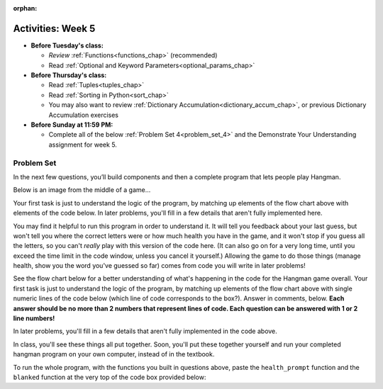 :orphan:

..  Copyright (C) Jackie Cohen, Paul Resnick.  Permission is granted to copy, distribute
    and/or modify this document under the terms of the GNU Free Documentation
    License, Version 1.3 or any later version published by the Free Software
    Foundation; with Invariant Sections being Forward, Prefaces, and
    Contributor List, no Front-Cover Texts, and no Back-Cover Texts.  A copy of
    the license is included in the section entitled "GNU Free Documentation
    License".


Activities: Week 5
==================

* **Before Tuesday's class:**

  * *Review* :ref:`Functions<functions_chap>` (recommended)
  * Read :ref:`Optional and Keyword Parameters<optional_params_chap>`


* **Before Thursday's class:**

  * Read :ref:`Tuples<tuples_chap>`
  * Read :ref:`Sorting in Python<sort_chap>`
  * You may also want to review :ref:`Dictionary Accumulation<dictionary_accum_chap>`, or previous Dictionary Accumulation exercises


* **Before Sunday at 11:59 PM:**

  * Complete all of the below :ref:`Problem Set 4<problem_set_4>` and the Demonstrate Your Understanding assignment for week 5.


.. datafile:: timely_file.txt
   :hide:

   Autumn is interchangeably known as fall in the US and Canada, and is one of the four temperate seasons. Autumn marks the transition from summer into winter.
   Some cultures regard the autumn equinox as mid autumn while others, with a longer temperature lag, treat it as the start of autumn then.
   In North America, autumn starts with the September equinox, while it ends with the winter solstice.
   (Wikipedia)


Problem Set
-----------
.. _problem_set_4:

.. activecode:: ps_3_02
   :language: python

   **This problem encountered technical difficulties in our textbook, so codelens shows the correct result of invoking this function, but running the function in the textbook does not always. As a result, EVERYONE will get some free points for this problem. You do not need to worry about solving it**, but it is worth spending a little bit of time checking it out and thinking about it!

   ---

   Below is a function definition. **DO NOT** change it!

   We have also provided some invocations of that function. Run those and see what they do.

   Below the comment provided in the code window, write a few calls to this function yourself, with whatever appropriate input you want.

   Finally, write a few sentences in comments in the code window that explain what's happening in this function called list_end_with_string. You should explain what happens if a list like ``l`` gets input into this function AND what happens if a list like ``b`` gets input into it.

   Don't forget to run it and save!

   ~~~~
   # Function definition
   def list_end_with_string(new_list):
       if type(new_list[-1]) == type("hello"):
           return new_list
       new_list.append("the last element is a string no matter what now!")
       return new_list

   # Some function calls and lines that print out the results
   l = [3,46,6]
   b = [4,"hi",10,"12",12,123,"whoa!"]
   print(list_end_with_string([1,2]))
   print(list_end_with_string(l))
   print(list_end_with_string(b))

   # Now write a couple invocations of this function yourself below this line.


   # Write your comments here.


.. activecode:: ps_4_01
   :available_files: timely_file.txt
   :language: python
   :autograde: unittest

   We've given you another data file in this problem. It's called ``timely_file.txt``. Write code to figure out which is the most common word in the file. Save the string that is most common word in the file in the variable ``abc``. (Hint: you had a problem quite similar to this one in PS3!) You may write a function to help do this, AND invoke the function, if you do so -- but you do not have to.

   ~~~~
   # Write code here!

   =====

   from unittest.gui import TestCaseGui

   class myTests(TestCaseGui):

      def testCode(self):
         self.assertNotIn("= 'the'", self.getEditorText(), "Testing code input (Don't worry about actual and expected values)")
         self.assertIn("open",self.getEditorText(),"Testing that you have probably opened the file (Don't worry about actual and expected values)")

      def testOne(self):
         self.assertEqual(abc, 'the', "testing whether abc is set correctly.")

   myTests().main()

.. activecode:: ps_3_06
   :language: python
   :autograde: unittest

   Define a function ``is_prefix`` that takes two strings as inputs and returns the boolean value ``True`` if the first string is a prefix of the second string, but returns the boolean value ``False`` otherwise. You can assume the first string will always be shorter than, or the same length as, the second string.

   ~~~~
   # Define your function here.


   # Here's a couple example function calls, printing the return value
   # to show you what it is.
   print(is_prefix("He","Hello")) # should print True
   print(is_prefix("Hello","He")) # should print False
   print(is_prefix("Hi","Hello")) # should print False
   print(is_prefix("lo","Hello")) # should print False
   print(is_prefix("Hel","Hello")) # should print True
   print(is_prefix("Hello","Hello")) # should print True
   # Remember, these won't work at all until you have defined a function called is_prefix

   =====

   from unittest.gui import TestCaseGui

   class myTests(TestCaseGui):

      def testOne(self):
         self.assertEqual(is_prefix("Big", "Bigger"), True, "Testing whether 'Big' is a prefix of 'Bigger'")
      def testTwo(self):
         self.assertEqual(is_prefix("Bigger", "Big"), False, "Testing whether 'Bigger' is a prefix of 'Big'")
      def testThree(self):
         self.assertEqual(is_prefix('ge', 'Bigger'), False, "Testing whether 'ge' is a prefix of 'Bigger'")
      def testFour(self):
         self.assertEqual(is_prefix('Bigge', "Bigger"), True, "Testing whether 'Bigge' is a prefix of 'Bigger'")
      def testFive(self):
         self.assertEqual(is_prefix("Bigger","Bigger"),True,"Testing whether 'Bigger' counts as a prefix of 'Bigger'")
      def testSix(self):
         self.assertEqual(is_prefix("big","Bigger"),False,"Testing whether 'big' is a prefix of 'Bigger'")
      def testSeven(self):
         self.assertEqual(is_prefix("Biggerxyz","Bigger"),False,"Testing whether 'Biggerxyz' is a prefix of 'Bigger'")

   myTests().main()


In the next few questions, you’ll build components and then a complete program that lets people play Hangman.

Below is an image from the middle of a game...

.. image:: Figures/HangmanSample.JPG

Your first task is just to understand the logic of the program, by matching up elements of the flow chart above with elements of the code below. In later problems, you'll fill in a few details that aren't fully implemented here.

You may find it helpful to run this program in order to understand it. It will tell you feedback about your last guess, but won't tell you where the correct letters were or how much health you have in the game, and it won't stop if you guess all the letters, so you can't *really* play with this version of the code here. (It can also go on for a very long time, until you exceed the time limit in the code window, unless you cancel it yourself.) Allowing the game to do those things (manage health, show you the word you've guessed so far) comes from code you will write in later problems!

.. activecode:: ps_4_hangman_code
  :hidecode:

  This is the base code for a Hangman game, without some of the important useful functionality. (If you have never played Hangman, you can go to ``https://en.wikipedia.org/wiki/Hangman_(game)`` for an explanation of what it is.)
  ~~~~
  def blanked(word, guesses):
      return "blanked word"

  def health_prompt(x, y):
      return "health prompt"

  def game_state_prompt(txt ="Nothing", h = 6, m_h = 6, word = "HELLO", guesses = ""):
      res = "\n" + txt + "\n"
      res = res + health_prompt(h, m_h) + "\n"
      if guesses != "":
          res = res + "Guesses so far: " + guesses.upper() + "\n"
      else:
          res = res + "No guesses so far" + "\n"
          res = res + "Word: " + blanked(word, guesses) + "\n"

      return(res)

  def main():
      max_health = 3
      health = max_health
      secret_word = raw_input("What's the word to guess? (Don't let the player see it!)")
      secret_word = secret_word.upper() # everything in all capitals to avoid confusion
      guesses_so_far = ""
      game_over = False

      feedback = "let's get started"

      # Now interactively ask the user to guess
      while not game_over:
          prompt = game_state_prompt(feedback, health, max_health, secret_word, guesses_so_far)
          next_guess = raw_input(prompt)
          next_guess = next_guess.upper()
          feedback = ""
          if len(next_guess) != 1:
              feedback = "I only understand single letter guesses. Please try again."
          elif next_guess in guesses_so_far:
              feedback = "You already guessed that"
          else:
              guesses_so_far = guesses_so_far + next_guess
              if next_guess in secret_word:
                  if blanked(secret_word, guesses_so_far) == secret_word:
                     feedback = "Congratulations"
                     game_over = True
                  else:
                      feedback = "Yes, that letter is in the word"
              else: # next_guess is not in the word secret_word
                  feedback = "Sorry, " + next_guess + " is not in the word."
                  health = health - 1
                  if health <= 0:
                      feedback = " Waah, waah, waah. Game over."
                      game_over= True

      print(feedback)
      print("The word was..." + secret_word)

  import sys #don't worry about this line; you'll understand it next week
  sys.setExecutionLimit(60000)     # let the game take up to a minute, 60 * 1000 milliseconds
  main() # invoke the main() game function

See the flow chart below for a better understanding of what's happening in the code for the Hangman game overall. Your first task is just to understand the logic of the program, by matching up elements of the flow chart above with single numeric lines of the code below (which line of code corresponds to the box?). Answer in comments, below. **Each answer should be no more than 2 numbers that represent lines of code. Each question can be answered with 1 or 2 line numbers!**

In later problems, you'll fill in a few details that aren't fully implemented in the code above.

.. image:: Figures/HangmanFlowchart.jpg

.. activecode:: ps_4_02

   # What line(s) of code in the above code window do what's mentioned in the flowchart's Box 1?

   # What line(s) of code do what's mentioned in Box 2?

   #What line(s) of code do what's mentioned in Box 3?

   # What line(s) of code do what's mentioned in Box 4?

   # What line(s) of code do what's mentioned in Box 5?

   # What line(s) of code do what's mentioned in Box 6?

   # What line(s) of code do what's mentioned in Box 7?

   # What line(s) of code do what's mentioned in Box 8?

   # What line(s) of code do what's mentioned in Box 9?

   # What line(s) of code do what's mentioned in Box 10?

   # What line(s) of code do what's mentioned in Box 11?


.. activecode:: ps_4_03
   :language: python
   :autograde: unittest

   The next task you have is to create a correct version of the ``blanked`` function. It should take 2 inputs: a word, and a string of the letters that have been guessed already.

   It should return a string with the same number of characters as the word, but with the UNrevealed characters replaced by an underscore (a ``_``).

   **HINT:** Iterate through the letters in the word, accumulating characters as you go. If you try to iterate through the guesses, it's harder.

   ~~~~
   # Define your function here.


   # Sample calls to this function
   # (Remember, these won't work until you define the function blanked)
   print(blanked("hello", "elj"))
   #should output _ell_
   print(blanked("almost","amsvr"))
   # should output a_m_s_


   =====

   from unittest.gui import TestCaseGui

   class myTests(TestCaseGui):

      def testOne(self):
         self.assertEqual(blanked('hello', 'elj'), "_ell_", "testing blanking of hello when e,l, and j have been guessed.")
      def testTwo(self):
         self.assertEqual(blanked('hello', ''), '_____', "testing blanking of hello when nothing has been guessed.")
      def testThree(self):
         self.assertEqual(blanked('ground', 'rn'), '_r__n_', "testing blanking of ground when r and n have been guessed.")
      def testFour(self):
         self.assertEqual(blanked('almost', 'vrnalmqpost'), 'almost', "testing blanking of almost when all the letters have been guessed.")

   myTests().main()

.. activecode:: ps_4_04
    :autograde: unittest

    Now you have to create a good version of the ``health_prompt`` function: Define a function called ``health_prompt``. The first parameter should be the current health the player has (an integer), and the second parameter should be the maximum health a player can have (an integer). The function should return a string with ``+`` signs for the current health, and ``-`` signs for the health that has been lost so far.
    ~~~~
    # Define your function here.




    # Sample invocations of the function.

    print(health_prompt(3, 7))
    #this statement should produce the output
    #health: +++----

    print(health_prompt(0, 4))
    #this statement should produce the output
    #health: ----

    =====

    from unittest.gui import TestCaseGui

    class myTests(TestCaseGui):

      def testOne(self):
         self.assertEqual(health_prompt(3,7), "+++----", "Testing health_prompt(3,7)")
      def testTwo(self):
         self.assertEqual(health_prompt(0,4), "----", "Testing health_prompt(0,4)")
      def testThree(self):
         self.assertEqual(health_prompt(5,5), "+++++", "Testing health_prompt(5,5)")

    myTests().main()

In class, you'll see these things all put together. Soon, you'll put these together yourself and run your completed hangman program on your own computer, instead of in the textbook.

To run the whole program, with the functions you built in questions above, paste the ``health_prompt`` function and the ``blanked`` function at the very top of the code box provided below:

.. activecode:: ps_4_hangman_code_complete


  This is the base code for a Hangman game, without some of the important useful functionality -- but now, you can add it in! (If you have never played Hangman, you can go to ``https://en.wikipedia.org/wiki/Hangman_(game)`` for an explanation of what it is.)
  ~~~~
  # Paste your functions here..

  # health_prompt:

  # blanked:


  def game_state_prompt(txt ="Nothing", h = 6, m_h = 6, word = "HELLO", guesses = ""):
      res = "\n" + txt + "\n"
      res = res + health_prompt(h, m_h) + "\n"
      if guesses != "":
          res = res + "Guesses so far: " + guesses.upper() + "\n"
      else:
          res = res + "No guesses so far" + "\n"
          res = res + "Word: " + blanked(word, guesses) + "\n"

      return(res)

  def main():
      max_health = 3
      health = max_health
      secret_word = raw_input("What's the word to guess? (Don't let the player see it!)")
      secret_word = secret_word.upper() # everything in all capitals to avoid confusion
      guesses_so_far = ""
      game_over = False

      feedback = "let's get started"

      # Now interactively ask the user to guess
      while not game_over:
          prompt = game_state_prompt(feedback, health, max_health, secret_word, guesses_so_far)
          next_guess = raw_input(prompt)
          next_guess = next_guess.upper()
          feedback = ""
          if len(next_guess) != 1:
              feedback = "I only understand single letter guesses. Please try again."
          elif next_guess in guesses_so_far:
              feedback = "You already guessed that"
          else:
              guesses_so_far = guesses_so_far + next_guess
              if next_guess in secret_word:
                  if blanked(secret_word, guesses_so_far) == secret_word:
                     feedback = "Congratulations"
                     game_over = True
                  else:
                      feedback = "Yes, that letter is in the word"
              else: # next_guess is not in the word secret_word
                  feedback = "Sorry, " + next_guess + " is not in the word."
                  health = health - 1
                  if health <= 0:
                      feedback = " Waah, waah, waah. Game over."
                      game_over = True

      print(feedback)
      print("The word was..." + secret_word)

  import sys #don't worry about this line; you'll understand it next week
  sys.setExecutionLimit(60000)     # let the game take up to a minute, 60 * 1000 milliseconds
  main() # invoke the main() game function
